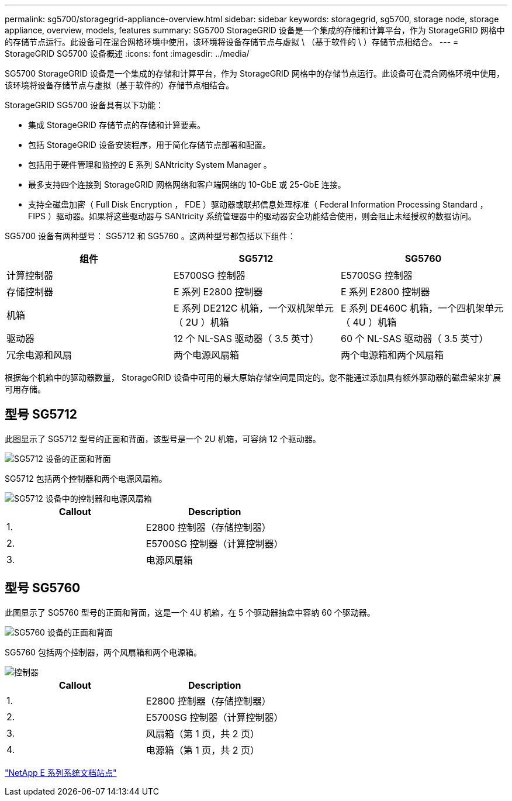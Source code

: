 ---
permalink: sg5700/storagegrid-appliance-overview.html 
sidebar: sidebar 
keywords: storagegrid, sg5700, storage node, storage appliance, overview, models, features 
summary: SG5700 StorageGRID 设备是一个集成的存储和计算平台，作为 StorageGRID 网格中的存储节点运行。此设备可在混合网格环境中使用，该环境将设备存储节点与虚拟 \ （基于软件的 \ ）存储节点相结合。 
---
= StorageGRID SG5700 设备概述
:icons: font
:imagesdir: ../media/


[role="lead"]
SG5700 StorageGRID 设备是一个集成的存储和计算平台，作为 StorageGRID 网格中的存储节点运行。此设备可在混合网格环境中使用，该环境将设备存储节点与虚拟（基于软件的）存储节点相结合。

StorageGRID SG5700 设备具有以下功能：

* 集成 StorageGRID 存储节点的存储和计算要素。
* 包括 StorageGRID 设备安装程序，用于简化存储节点部署和配置。
* 包括用于硬件管理和监控的 E 系列 SANtricity System Manager 。
* 最多支持四个连接到 StorageGRID 网格网络和客户端网络的 10-GbE 或 25-GbE 连接。
* 支持全磁盘加密（ Full Disk Encryption ， FDE ）驱动器或联邦信息处理标准（ Federal Information Processing Standard ， FIPS ）驱动器。如果将这些驱动器与 SANtricity 系统管理器中的驱动器安全功能结合使用，则会阻止未经授权的数据访问。


SG5700 设备有两种型号： SG5712 和 SG5760 。这两种型号都包括以下组件：

|===
| 组件 | SG5712 | SG5760 


 a| 
计算控制器
 a| 
E5700SG 控制器
 a| 
E5700SG 控制器



 a| 
存储控制器
 a| 
E 系列 E2800 控制器
 a| 
E 系列 E2800 控制器



 a| 
机箱
 a| 
E 系列 DE212C 机箱，一个双机架单元（ 2U ）机箱
 a| 
E 系列 DE460C 机箱，一个四机架单元（ 4U ）机箱



 a| 
驱动器
 a| 
12 个 NL-SAS 驱动器（ 3.5 英寸）
 a| 
60 个 NL-SAS 驱动器（ 3.5 英寸）



 a| 
冗余电源和风扇
 a| 
两个电源风扇箱
 a| 
两个电源箱和两个风扇箱

|===
根据每个机箱中的驱动器数量， StorageGRID 设备中可用的最大原始存储空间是固定的。您不能通过添加具有额外驱动器的磁盘架来扩展可用存储。



== 型号 SG5712

此图显示了 SG5712 型号的正面和背面，该型号是一个 2U 机箱，可容纳 12 个驱动器。

image::../media/sg5712_front_and_back_views.gif[SG5712 设备的正面和背面]

SG5712 包括两个控制器和两个电源风扇箱。

image::../media/sg5712_with_callouts.gif[SG5712 设备中的控制器和电源风扇箱]

|===
| Callout | Description 


 a| 
1.
 a| 
E2800 控制器（存储控制器）



 a| 
2.
 a| 
E5700SG 控制器（计算控制器）



 a| 
3.
 a| 
电源风扇箱

|===


== 型号 SG5760

此图显示了 SG5760 型号的正面和背面，这是一个 4U 机箱，在 5 个驱动器抽盒中容纳 60 个驱动器。

image::../media/sg5760_front_and_back_views.gif[SG5760 设备的正面和背面]

SG5760 包括两个控制器，两个风扇箱和两个电源箱。

image::../media/sg5760_with_callouts.gif[控制器,fan canisters,and power canisters in SG5760 appliance]

|===
| Callout | Description 


 a| 
1.
 a| 
E2800 控制器（存储控制器）



 a| 
2.
 a| 
E5700SG 控制器（计算控制器）



 a| 
3.
 a| 
风扇箱（第 1 页，共 2 页）



 a| 
4.
 a| 
电源箱（第 1 页，共 2 页）

|===
http://mysupport.netapp.com/info/web/ECMP1658252.html["NetApp E 系列系统文档站点"^]
